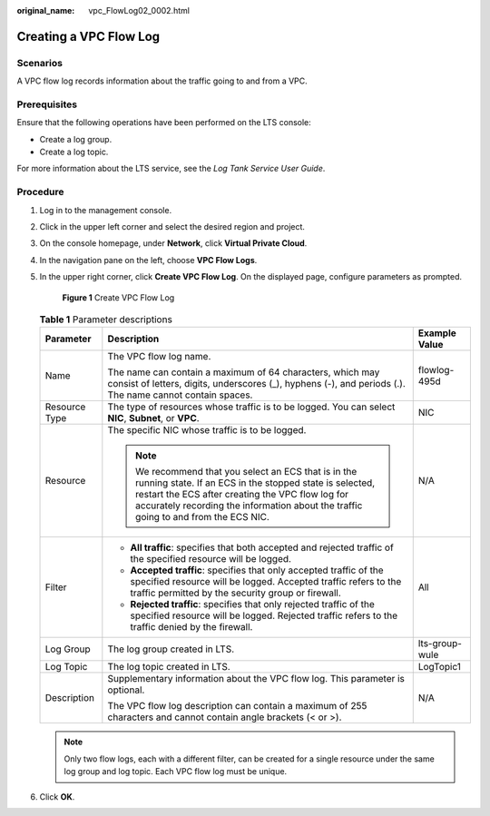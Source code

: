 :original_name: vpc_FlowLog02_0002.html

.. _vpc_FlowLog02_0002:

Creating a VPC Flow Log
=======================

Scenarios
---------

A VPC flow log records information about the traffic going to and from a VPC.

Prerequisites
-------------

Ensure that the following operations have been performed on the LTS console:

-  Create a log group.
-  Create a log topic.

For more information about the LTS service, see the *Log Tank Service User Guide*.

Procedure
---------

#. Log in to the management console.

2. Click |image1| in the upper left corner and select the desired region and project.

3. On the console homepage, under **Network**, click **Virtual Private Cloud**.

4. In the navigation pane on the left, choose **VPC Flow Logs**.

5. In the upper right corner, click **Create VPC Flow Log**. On the displayed page, configure parameters as prompted.


   .. figure:: /_static/images/en-us_image_0191544038.png
      :alt: **Figure 1** Create VPC Flow Log

      **Figure 1** Create VPC Flow Log

   .. table:: **Table 1** Parameter descriptions

      +-----------------------+------------------------------------------------------------------------------------------------------------------------------------------------------------------------------------------------------------------------------------------------------------+-----------------------+
      | Parameter             | Description                                                                                                                                                                                                                                                | Example Value         |
      +=======================+============================================================================================================================================================================================================================================================+=======================+
      | Name                  | The VPC flow log name.                                                                                                                                                                                                                                     | flowlog-495d          |
      |                       |                                                                                                                                                                                                                                                            |                       |
      |                       | The name can contain a maximum of 64 characters, which may consist of letters, digits, underscores (_), hyphens (-), and periods (.). The name cannot contain spaces.                                                                                      |                       |
      +-----------------------+------------------------------------------------------------------------------------------------------------------------------------------------------------------------------------------------------------------------------------------------------------+-----------------------+
      | Resource Type         | The type of resources whose traffic is to be logged. You can select **NIC**, **Subnet**, or **VPC**.                                                                                                                                                       | NIC                   |
      +-----------------------+------------------------------------------------------------------------------------------------------------------------------------------------------------------------------------------------------------------------------------------------------------+-----------------------+
      | Resource              | The specific NIC whose traffic is to be logged.                                                                                                                                                                                                            | N/A                   |
      |                       |                                                                                                                                                                                                                                                            |                       |
      |                       | .. note::                                                                                                                                                                                                                                                  |                       |
      |                       |                                                                                                                                                                                                                                                            |                       |
      |                       |    We recommend that you select an ECS that is in the running state. If an ECS in the stopped state is selected, restart the ECS after creating the VPC flow log for accurately recording the information about the traffic going to and from the ECS NIC. |                       |
      +-----------------------+------------------------------------------------------------------------------------------------------------------------------------------------------------------------------------------------------------------------------------------------------------+-----------------------+
      | Filter                | -  **All traffic**: specifies that both accepted and rejected traffic of the specified resource will be logged.                                                                                                                                            | All                   |
      |                       | -  **Accepted traffic**: specifies that only accepted traffic of the specified resource will be logged. Accepted traffic refers to the traffic permitted by the security group or firewall.                                                                |                       |
      |                       | -  **Rejected traffic**: specifies that only rejected traffic of the specified resource will be logged. Rejected traffic refers to the traffic denied by the firewall.                                                                                     |                       |
      +-----------------------+------------------------------------------------------------------------------------------------------------------------------------------------------------------------------------------------------------------------------------------------------------+-----------------------+
      | Log Group             | The log group created in LTS.                                                                                                                                                                                                                              | lts-group-wule        |
      +-----------------------+------------------------------------------------------------------------------------------------------------------------------------------------------------------------------------------------------------------------------------------------------------+-----------------------+
      | Log Topic             | The log topic created in LTS.                                                                                                                                                                                                                              | LogTopic1             |
      +-----------------------+------------------------------------------------------------------------------------------------------------------------------------------------------------------------------------------------------------------------------------------------------------+-----------------------+
      | Description           | Supplementary information about the VPC flow log. This parameter is optional.                                                                                                                                                                              | N/A                   |
      |                       |                                                                                                                                                                                                                                                            |                       |
      |                       | The VPC flow log description can contain a maximum of 255 characters and cannot contain angle brackets (< or >).                                                                                                                                           |                       |
      +-----------------------+------------------------------------------------------------------------------------------------------------------------------------------------------------------------------------------------------------------------------------------------------------+-----------------------+

   .. note::

      Only two flow logs, each with a different filter, can be created for a single resource under the same log group and log topic. Each VPC flow log must be unique.

6. Click **OK**.

.. |image1| image:: /_static/images/en-us_image_0141273034.png

